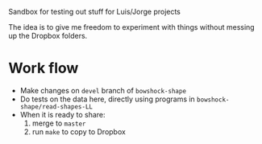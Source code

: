 Sandbox for testing out stuff for Luis/Jorge projects

The idea is to give me freedom to experiment with things without messing up the Dropbox folders. 

* Work flow
+ Make changes on =devel= branch of =bowshock-shape=
+ Do tests on the data here, directly using programs in =bowshock-shape/read-shapes-LL=
+ When it is ready to share:
  1. merge to =master=
  2. run =make= to copy to Dropbox
